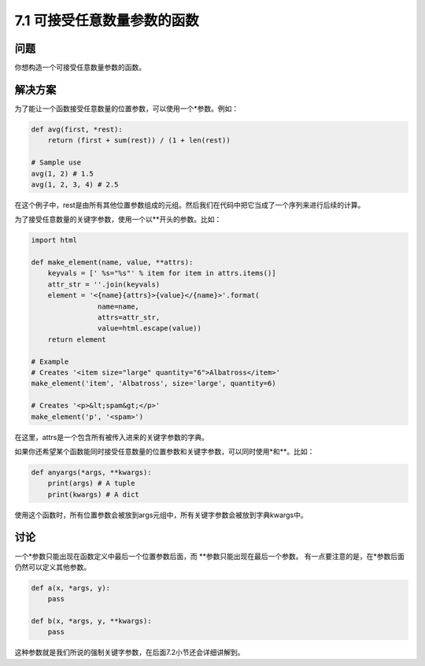 ============================
7.1 可接受任意数量参数的函数
============================

----------
问题
----------
你想构造一个可接受任意数量参数的函数。

----------
解决方案
----------
为了能让一个函数接受任意数量的位置参数，可以使用一个*参数。例如：

.. code-block:: python

    def avg(first, *rest):
        return (first + sum(rest)) / (1 + len(rest))

    # Sample use
    avg(1, 2) # 1.5
    avg(1, 2, 3, 4) # 2.5

在这个例子中，rest是由所有其他位置参数组成的元组。然后我们在代码中把它当成了一个序列来进行后续的计算。

为了接受任意数量的关键字参数，使用一个以**开头的参数。比如：

.. code-block:: python

    import html

    def make_element(name, value, **attrs):
        keyvals = [' %s="%s"' % item for item in attrs.items()]
        attr_str = ''.join(keyvals)
        element = '<{name}{attrs}>{value}</{name}>'.format(
                    name=name,
                    attrs=attr_str,
                    value=html.escape(value))
        return element

    # Example
    # Creates '<item size="large" quantity="6">Albatross</item>'
    make_element('item', 'Albatross', size='large', quantity=6)

    # Creates '<p>&lt;spam&gt;</p>'
    make_element('p', '<spam>')

在这里，attrs是一个包含所有被传入进来的关键字参数的字典。

如果你还希望某个函数能同时接受任意数量的位置参数和关键字参数，可以同时使用*和**。比如：

.. code-block:: python

    def anyargs(*args, **kwargs):
        print(args) # A tuple
        print(kwargs) # A dict

使用这个函数时，所有位置参数会被放到args元组中，所有关键字参数会被放到字典kwargs中。

----------
讨论
----------
一个*参数只能出现在函数定义中最后一个位置参数后面，而 **参数只能出现在最后一个参数。
有一点要注意的是，在*参数后面仍然可以定义其他参数。

.. code-block:: python

    def a(x, *args, y):
        pass

    def b(x, *args, y, **kwargs):
        pass

这种参数就是我们所说的强制关键字参数，在后面7.2小节还会详细讲解到。
